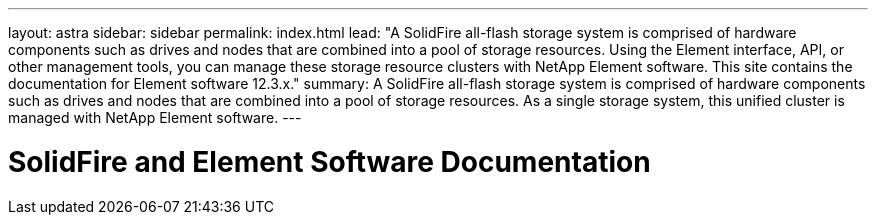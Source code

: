 ---
layout: astra
sidebar: sidebar
permalink: index.html
lead: "A SolidFire all-flash storage system is comprised of hardware components such as drives and nodes that are combined into a pool of storage resources. Using the Element interface, API, or other management tools, you can manage these storage resource clusters with NetApp Element software. This site contains the documentation for Element software 12.3.x."
summary: A SolidFire all-flash storage system is comprised of hardware components such as drives and nodes that are combined into a pool of storage resources. As a single storage system, this unified cluster is managed with NetApp Element software. 
---

= SolidFire and Element Software Documentation
